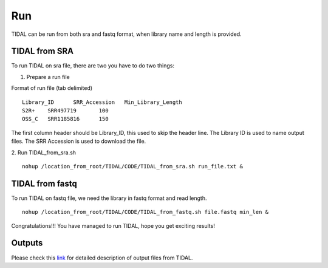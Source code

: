 Run
===
TIDAL can be run from both sra and fastq format, when library name and length is provided.


TIDAL from SRA
--------------
To run TIDAL on sra file, there are two you have to do two things:

1. Prepare a run file

Format of run file (tab delimited)
::

    Library_ID      SRR_Accession   Min_Library_Length
    S2R+    SRR497719       100
    OSS_C   SRR1185816      150

The first column header should be Library_ID, this used to skip the header line. The Library ID is used to name output files. The SRR Accession is used to download the file.

2. Run TIDAL_from_sra.sh
::

    nohup /location_from_root/TIDAL/CODE/TIDAL_from_sra.sh run_file.txt &


TIDAL from fastq
----------------
To run TIDAL on fastq file, we need the library in fastq format and read length.
::

    nohup /location_from_root/TIDAL/CODE/TIDAL_from_fastq.sh file.fastq min_len &

Congratulations!!! You have managed to run TIDAL, hope you get exciting results!


Outputs
-------
Please check this `link <http://www.bio.brandeis.edu/laulab/Tidal_Fly/UserGuide_TIDAL_outputs.html>`_ for detailed description of output files from TIDAL. 